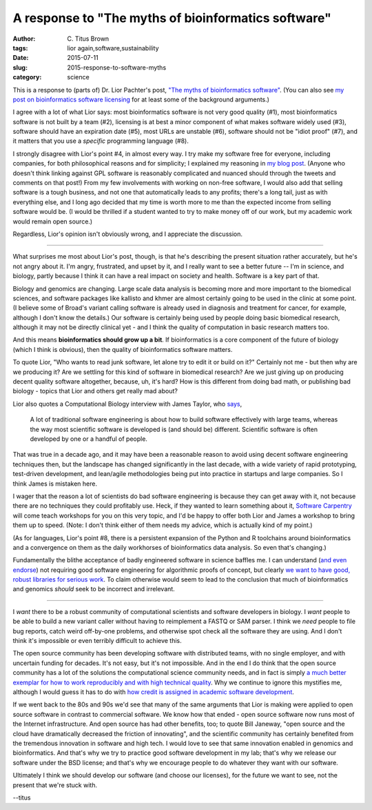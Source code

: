 A response to "The myths of bioinformatics software"
####################################################

:author: C\. Titus Brown
:tags: lior again,software,sustainability
:date: 2015-07-11
:slug: 2015-response-to-software-myths
:category: science

This is a response to (parts of) Dr. Lior Pachter's post, `"The myths
of bioinformatics software"
<https://liorpachter.wordpress.com/2015/07/10/the-myths-of-bioinformatics-software/>`__.  (You can also see `my post on bioinformatics software licensing <http://ivory.idyll.org/blog/2015-on-licensing-in-bioinformatics.html>`__ for at least some of the background arguments.)

I agree with a lot of what Lior says: most bioinformatics software is
not very good quality (#1), most bioinformatics software is not built
by a team (#2), licensing is at best a minor component of what makes
software widely used (#3), software should have an expiration date
(#5), most URLs are unstable (#6), software should not be "idiot
proof" (#7), and it matters that you use a *specific* programming
language (#8).

I strongly disagree with Lior's point #4, in almost every way. I try
make my software free for everyone, including companies, for both
philosophical reasons and for simplicity; I explained my reasoning in
`my blog post
<http://ivory.idyll.org/blog/2015-on-licensing-in-bioinformatics.html>`__.
(Anyone who doesn't think linking against GPL software is reasonably
complicated and nuanced should through the tweets and comments on that
post!)  From my few involvements with working on non-free software, I
would also add that selling software is a tough business, and not one
that automatically leads to any profits; there's a long tail, just as
with everything else, and I long ago decided that my time is worth
more to me than the expected income from selling software would be.
(I would be thrilled if a student wanted to try to make money off of
our work, but my academic work would remain open source.)

Regardless, Lior's opinion isn't obviously wrong, and I appreciate the
discussion.

----

What surprises me most about Lior's post, though, is that he's
describing the present situation rather accurately, but he's not angry
about it.  I'm angry, frustrated, and upset by it, and I really
want to see a better future -- I'm in science, and biology, partly
because I think it can have a real impact on society and health.
Software is a key part of that.

Biology and genomics are changing.  Large scale data analysis is
becoming more and more important to the biomedical sciences, and
software packages like kallisto and khmer are almost certainly going
to be used in the clinic at some point.  (I believe some of Broad's
variant calling software is already used in diagnosis and treatment
for cancer, for example, although I don't know the details.)  Our
software is certainly being used by people doing basic biomedical
research, although it may not be directly clinical yet - and I think
the quality of computation in basic research matters too.

And this means **bioinformatics should grow up a bit**.  If
bioinformatics is a core component of the future of biology (which I
think is obvious), then the quality of bioinformatics software
matters.

To quote Lior, "Who wants to read junk software, let alone try to edit
it or build on it?" Certainly not me - but then why are we producing
it?  Are we settling for this kind of software in biomedical research?
Are we just giving up on producing decent quality software altogether,
because, uh, it's hard?  How is this different from doing bad math, or
publishing bad biology - topics that Lior and others get really mad
about?

Lior also quotes a Computational Biology interview with James Taylor,
who `says
<http://www.nature.com/nbt/journal/v31/n10/full/nbt.2721.html>`__,

   A lot of traditional software engineering is about how to build
   software effectively with large teams, whereas the way most
   scientific software is developed is (and should be)
   different. Scientific software is often developed by one or a
   handful of people.

That was true in a decade ago, and it may have been a reasonable
reason to avoid using decent software engineering techniques then, but
the landscape has changed significantly in the last decade, with a
wide variety of rapid prototyping, test-driven development, and
lean/agile methodologies being put into practice in startups and large
companies.  So I think James is mistaken here.

I wager that the reason a lot of scientists do bad software
engineering is because they can get away with it, not because there
are no techniques they could profitably use.  Heck, if they wanted to
learn something about it, `Software Carpentry
<http://software-carpentry.org>`__ will come teach workshops for you
on this very topic, and I'd be happy to offer both Lior and James a
workshop to bring them up to speed.  (Note: I don't think either of
them needs my advice, which is actually kind of my point.)

(As for languages, Lior's point #8, there is a persistent expansion of
the Python and R toolchains around bioinformatics and a convergence on
them as the daily workhorses of bioinformatics data analysis.  So even
that's changing.)

Fundamentally the blithe acceptance of badly engineered software in
science baffles me.  I can understand (`and even endorse
<http://ivory.idyll.org/blog/2015-how-should-we-think-about-research-software.html>`__)
not requiring good software engineering for algorithmic proofs of
concept, but clearly `we want to have good, robust libraries for
serious work
<http://gael-varoquaux.info/programming/software-for-reproducible-science-lets-not-have-a-misunderstanding.html>`__.
To claim otherwise would seem to lead to the conclusion that much of
bioinformatics and genomics *should* seek to be incorrect and
irrelevant.

----

I *want* there to be a robust community of computational scientists
and software developers in biology.  I *want* people to be able to
build a new variant caller without having to reimplement a FASTQ
or SAM parser.  I think we *need* people to file bug reports,
catch weird off-by-one problems, and otherwise spot check all the
software they are using.  And I don't think it's impossible or even
terribly difficult to achieve this.

The open source community has been developing software with
distributed teams, with no single employer, and with uncertain funding
for decades.  It's not easy, but it's not impossible. And in the end I
do think that the open source community has a lot of the solutions the
computational science community needs, and in fact is simply `a much
better exemplar for how to work reproducibly and with high technical
quality <http://www.jarrodmillman.com/oss-chapter.html>`__.  Why we
continue to ignore this mystifies me, although I would guess it has to
do with `how credit is assigned in academic software development
<http://ivory.idyll.org/blog/2015-more-on-software.html>`__.

If we went back to the 80s and 90s we'd see that many of the same
arguments that Lior is making were applied to open source software in
contrast to commercial software.  We know how that ended - open source
software now runs most of the Internet infrastructure.  And open
source has had other benefits, too; to quote Bill Janeway, "open
source and the cloud have dramatically decreased the friction of
innovating", and the scientific community has certainly benefited from
the tremendous innovation in software and high tech.  I would love to
see that same innovation enabled in genomics and bioinformatics.  And
that's why we try to practice good software development in my lab;
that's why we release our software under the BSD license; and that's
why we encourage people to do whatever they want with our software.

Ultimately I think we should develop our software (and choose our
licenses), for the future we want to see, not the present that we're
stuck with.

--titus
